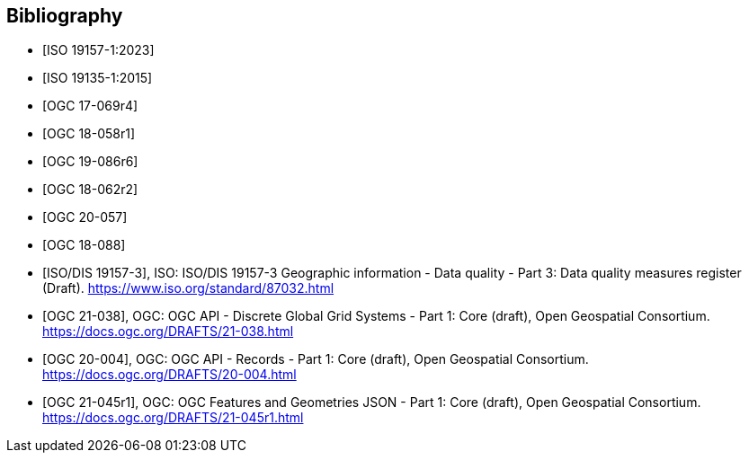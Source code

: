 
[appendix,obligation=informative]
[[annex_bibliography]]
[bibliography]
== Bibliography

* [[[ISO19157-1,ISO 19157-1:2023]]]
* [[[ISO19135-1,ISO 19135-1:2015]]]
* [[[OGC17-069r4,OGC 17-069r4]]]
* [[[OGC18-058r1,OGC 18-058r1]]]
* [[[OGC19-086r6,OGC 19-086r6]]]
* [[[OGC18-062r2,OGC 18-062r2]]]
* [[[OGC20-057,OGC 20-057]]]
* [[[OGC18-088,OGC 18-088]]]
* [[[bib_iso19157_3,ISO/DIS 19157-3]]], ISO: ISO/DIS 19157-3 Geographic information - Data quality - Part 3: Data quality measures register (Draft). https://www.iso.org/standard/87032.html
* [[[bib_ogcapidggs,OGC 21-038]]], OGC: OGC API - Discrete Global Grid Systems - Part 1: Core (draft),  Open Geospatial Consortium. https://docs.ogc.org/DRAFTS/21-038.html
* [[[bib_ogcapirecords,OGC 20-004]]], OGC: OGC API - Records - Part 1: Core (draft),  Open Geospatial Consortium. https://docs.ogc.org/DRAFTS/20-004.html
* [[[bib_jsonfg,OGC 21-045r1]]], OGC: OGC Features and Geometries JSON - Part 1: Core (draft),  Open Geospatial Consortium. https://docs.ogc.org/DRAFTS/21-045r1.html
